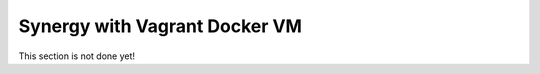 ==============================
Synergy with Vagrant Docker VM
==============================

This section is not done yet!
